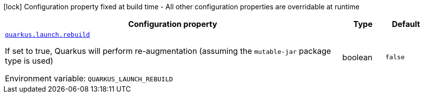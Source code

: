 [.configuration-legend]
icon:lock[title=Fixed at build time] Configuration property fixed at build time - All other configuration properties are overridable at runtime
[.configuration-reference.searchable, cols="80,.^10,.^10"]
|===

h|[.header-title]##Configuration property##
h|Type
h|Default

a| [[quarkus-core_quarkus-launch-rebuild]] [.property-path]##link:#quarkus-core_quarkus-launch-rebuild[`quarkus.launch.rebuild`]##

[.description]
--
If set to true, Quarkus will perform re-augmentation (assuming the `mutable-jar` package type is used)


ifdef::add-copy-button-to-env-var[]
Environment variable: env_var_with_copy_button:+++QUARKUS_LAUNCH_REBUILD+++[]
endif::add-copy-button-to-env-var[]
ifndef::add-copy-button-to-env-var[]
Environment variable: `+++QUARKUS_LAUNCH_REBUILD+++`
endif::add-copy-button-to-env-var[]
--
|boolean
|`false`

|===

